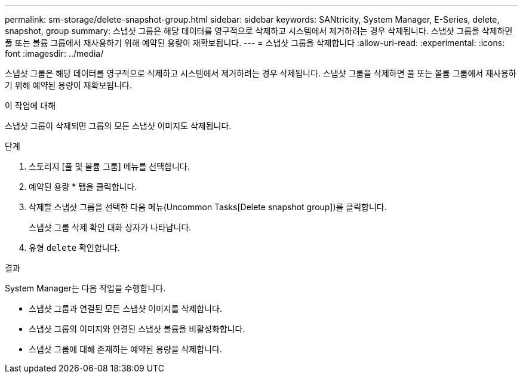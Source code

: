 ---
permalink: sm-storage/delete-snapshot-group.html 
sidebar: sidebar 
keywords: SANtricity, System Manager, E-Series, delete, snapshot, group 
summary: 스냅샷 그룹은 해당 데이터를 영구적으로 삭제하고 시스템에서 제거하려는 경우 삭제됩니다. 스냅샷 그룹을 삭제하면 풀 또는 볼륨 그룹에서 재사용하기 위해 예약된 용량이 재확보됩니다. 
---
= 스냅샷 그룹을 삭제합니다
:allow-uri-read: 
:experimental: 
:icons: font
:imagesdir: ../media/


[role="lead"]
스냅샷 그룹은 해당 데이터를 영구적으로 삭제하고 시스템에서 제거하려는 경우 삭제됩니다. 스냅샷 그룹을 삭제하면 풀 또는 볼륨 그룹에서 재사용하기 위해 예약된 용량이 재확보됩니다.

.이 작업에 대해
스냅샷 그룹이 삭제되면 그룹의 모든 스냅샷 이미지도 삭제됩니다.

.단계
. 스토리지 [풀 및 볼륨 그룹] 메뉴를 선택합니다.
. 예약된 용량 * 탭을 클릭합니다.
. 삭제할 스냅샷 그룹을 선택한 다음 메뉴(Uncommon Tasks[Delete snapshot group])를 클릭합니다.
+
스냅샷 그룹 삭제 확인 대화 상자가 나타납니다.

. 유형 `delete` 확인합니다.


.결과
System Manager는 다음 작업을 수행합니다.

* 스냅샷 그룹과 연결된 모든 스냅샷 이미지를 삭제합니다.
* 스냅샷 그룹의 이미지와 연결된 스냅샷 볼륨을 비활성화합니다.
* 스냅샷 그룹에 대해 존재하는 예약된 용량을 삭제합니다.

